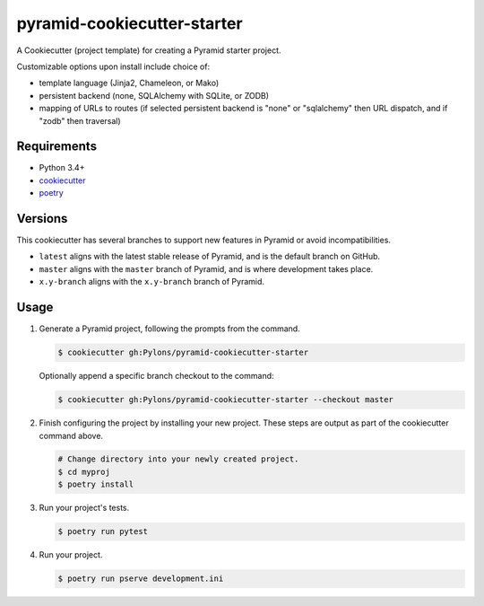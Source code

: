 ============================
pyramid-cookiecutter-starter
============================

.. image:: https://travis-ci.org/Pylons/pyramid-cookiecutter-starter.png?branch=master
        :target: https://travis-ci.org/Pylons/pyramid-cookiecutter-starter
        :alt: Master Travis CI Status

A Cookiecutter (project template) for creating a Pyramid starter project.

Customizable options upon install include choice of:

* template language (Jinja2, Chameleon, or Mako)
* persistent backend (none, SQLAlchemy with SQLite, or ZODB)
* mapping of URLs to routes (if selected persistent backend is "none" or "sqlalchemy" then URL dispatch, and if "zodb" then traversal)

Requirements
------------

* Python 3.4+
* `cookiecutter <https://cookiecutter.readthedocs.io/en/latest/installation.html>`_
* `poetry <https://poetry.eustace.io/docs/>`_

Versions
--------

This cookiecutter has several branches to support new features in Pyramid or avoid incompatibilities.

* ``latest`` aligns with the latest stable release of Pyramid, and is the default branch on GitHub.
* ``master`` aligns with the ``master`` branch of Pyramid, and is where development takes place.
* ``x.y-branch`` aligns with the ``x.y-branch`` branch of Pyramid.


Usage
-----

1. Generate a Pyramid project, following the prompts from the command.

   .. code-block:: bash

       $ cookiecutter gh:Pylons/pyramid-cookiecutter-starter

   Optionally append a specific branch checkout to the command:

   .. code-block:: bash

       $ cookiecutter gh:Pylons/pyramid-cookiecutter-starter --checkout master

2. Finish configuring the project by installing your new project. These steps are output as part of the cookiecutter command above.

   .. code-block:: bash

       # Change directory into your newly created project.
       $ cd myproj
       $ poetry install

3. Run your project's tests.

   .. code-block:: bash

       $ poetry run pytest

4. Run your project.

   .. code-block:: bash

       $ poetry run pserve development.ini
